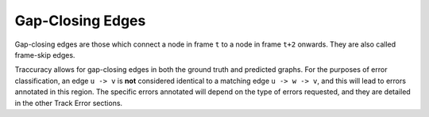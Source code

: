 Gap-Closing Edges
=================

Gap-closing edges are those which connect a node in frame ``t`` to a node in frame ``t+2`` onwards. They are also called frame-skip edges.

Traccuracy allows for gap-closing edges in both the ground truth and predicted graphs. For the purposes of error classification,
an edge ``u -> v`` is **not** considered identical to a matching edge ``u -> w -> v``, and this will lead to errors annotated in this region.
The specific errors annotated will depend on the type of errors requested, and they are detailed in the other Track Error sections.